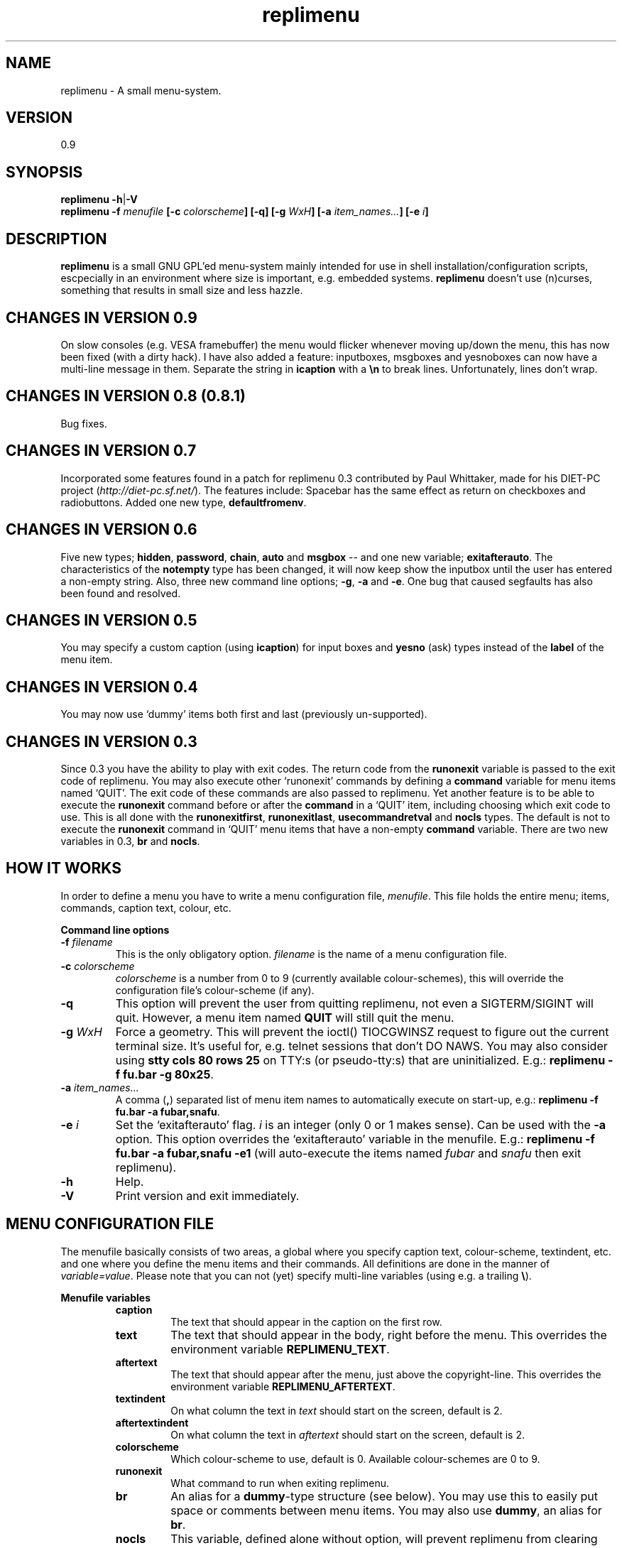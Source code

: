 .\" nroff source
.\" groff -man -Tascii replimenu.1
.\"
.TH replimenu 1 "Dec 2003" "replimenu 0.9" "replimenu"
.SH NAME
replimenu \- A small menu-system.
.SH VERSION
0.9
.SH SYNOPSIS
.BR "replimenu -h" | "-V"
.br
.BI "replimenu -f " "menufile " "[-c " colorscheme "] [-q] [-g " WxH "] [-a "item_names... "] [-e "i "]"
.SH DESCRIPTION
.B replimenu
is a small GNU GPL'ed menu-system mainly intended for use in shell
installation/configuration scripts, escpecially in an environment where size is
important, e.g. embedded systems.
.B replimenu
doesn't use (n)curses, something that results in small size and less hazzle.
.SH CHANGES IN VERSION 0.9
On slow consoles (e.g. VESA framebuffer) the menu would flicker whenever moving
up/down the menu, this has now been fixed (with a dirty hack). I have also
added a feature: inputboxes, msgboxes and yesnoboxes can now have a multi-line
message in them. Separate the string in \fBicaption\fP with a \fB\\n\fP to break
lines. Unfortunately, lines don't wrap.
.SH CHANGES IN VERSION 0.8 (0.8.1)
Bug fixes.
.SH CHANGES IN VERSION 0.7
Incorporated some features found in a patch for replimenu 0.3 contributed by
Paul Whittaker, made for his DIET-PC project (\fIhttp://diet-pc.sf.net/\fP).
The features include: Spacebar has the same effect as return on checkboxes and
radiobuttons. Added one new type, \fBdefaultfromenv\fP.
.SH CHANGES IN VERSION 0.6
Five new types; \fBhidden\fP, \fBpassword\fP, \fBchain\fP, \fBauto\fP and
\fBmsgbox\fP -- and one new variable; \fBexitafterauto\fP. The characteristics
of the \fBnotempty\fP type has been changed, it will now keep show the inputbox
until the user has entered a non-empty string. Also, three new command line
options; \fB-g\fP, \fB-a\fP and \fB-e\fP. One bug that caused segfaults has
also been found and resolved.
.SH CHANGES IN VERSION 0.5
You may specify a custom caption (using \fBicaption\fP) for input boxes and
\fByesno\fP (ask) types instead of the \fBlabel\fP of the menu item.
.SH CHANGES IN VERSION 0.4
You may now use `dummy' items both first and last (previously un-supported).
.SH CHANGES IN VERSION 0.3
Since 0.3 you have the ability to play with exit codes. The return code from
the \fBrunonexit\fP variable is passed to the exit code of replimenu. You may
also execute other `runonexit' commands by defining a \fBcommand\fP variable
for menu items named `QUIT'. The exit code of these commands are also passed to
replimenu. Yet another feature is to be able to execute the \fBrunonexit\fP
command before or after the \fBcommand\fP in a `QUIT' item, including choosing
which exit code to use. This is all done with the \fBrunonexitfirst\fP,
\fBrunonexitlast\fP, \fBusecommandretval\fP and \fBnocls\fP types. The default
is not to execute the \fBrunonexit\fP command in `QUIT' menu items that have a
non-empty \fBcommand\fP variable. There are two new variables in 0.3, \fBbr\fP
and \fBnocls\fP.
.SH HOW IT WORKS
In order to define a menu you have to write a menu configuration file,
.IR menufile .
This file holds the entire menu; items, commands, caption text, colour, etc.
.sp
\fBCommand line options\fP
.TP
.BI "-f " filename
This is the only obligatory option.
.I filename
is the name of a menu configuration file.
.TP
.BI "-c " colorscheme
.I colorscheme
is a number from 0 to 9 (currently available colour-schemes),
this will override the configuration file's colour-scheme (if any).
.TP
.B "-q"
This option will prevent the user from quitting replimenu, not even a
SIGTERM/SIGINT will quit. However, a menu item named \fBQUIT\fP will still quit
the menu.
.TP
.BI "-g " "WxH"
Force a geometry. This will prevent the ioctl() TIOCGWINSZ request to figure
out the current terminal size. It's useful for, e.g. telnet sessions that don't
DO NAWS. You may also consider using \fBstty cols 80 rows 25\fP on TTY:s (or
pseudo-tty:s) that are uninitialized. E.g.: \fBreplimenu -f fu.bar -g 80x25\fP.
.TP
.BI "-a " "item_names..."
A comma (\fB,\fP) separated list of menu item names to automatically execute on
start-up, e.g.: \fBreplimenu -f fu.bar -a fubar,snafu\fP.
.TP
.BI "-e " i
Set the `exitafterauto' flag. \fIi\fP is an integer (only 0 or 1 makes sense).
Can be used with the \fB-a\fP option. This option overrides the `exitafterauto'
variable in the menufile. E.g.: \fBreplimenu -f fu.bar -a fubar,snafu -e1\fP
(will auto-execute the items named \fIfubar\fP and \fIsnafu\fP then exit
replimenu).
.TP
.B "-h"
Help.
.TP
.B "-V"
Print version and exit immediately.
.SH MENU CONFIGURATION FILE
The menufile basically consists of two areas, a global where you specify
caption text, colour-scheme, textindent, etc. and one where you define the menu
items and their commands. All definitions are done in the manner of
\fIvariable=value\fP. Please note that you can not (yet) specify multi-line
variables (using e.g. a trailing \fB\\\fP).
.sp
.B Menufile variables
.RS
.TP
.B caption
The text that should appear in the caption on the first row.
.TP
.B text
The text that should appear in the body, right before the menu. This overrides
the environment variable \fBREPLIMENU_TEXT\fP.
.TP
.B aftertext
The text that should appear after the menu, just above the copyright-line. This
overrides the environment variable \fBREPLIMENU_AFTERTEXT\fP.
.TP
.B textindent
On what column the text in \fItext\fP should start on the screen, default is 2.
.TP
.B aftertextindent
On what column the text in \fIaftertext\fP should start on the screen, default is 2.
.TP
.B colorscheme
Which colour-scheme to use, default is 0. Available colour-schemes are 0 to 9.
.TP
.B runonexit
What command to run when exiting replimenu.
.TP
.B br
An alias for a \fBdummy\fP-type structure (see below). You may use this to
easily put space or comments between menu items. You may also use \fBdummy\fP,
an alias for \fBbr\fP.
.TP
.B nocls
This variable, defined alone without option, will prevent replimenu from
clearing the screen upon exit. For `QUIT' menu items you must use the
\fBnocls\fP type, as the default for `QUIT' menu items is to always clear the
screen.
.TP
.B exitafterauto
Defined alone without parameters this variable will tell replimenu to exit
immediately after running through menu items with the \fBauto\fP type set. If
there are no \fBauto\fP types available, replimenu will not exit. Because the
exit is like pressing Q, \fBrunonexit\fP can be used together with this option.
.TP
.B "begin menuitem"
Indicates the start of a menu item structure. This can also be \fBbegin
item\fP, \fBdefine item\fP or \fBstart item\fP.
./"************************************
.RS
.TP
.B name
The name of the menu item. If \fIname\fP is \fBQUIT\fP then this menu item can
be used to quit replimenu.
.TP
.B label
The label text that will visually appear in the menu.
.TP
.B icaption
Only for input boxes and `yesno' (`ask') types. You may use this variable to
optionally specify a different caption than \fBlabel\fP.
.TP
.B bullet
The icon next to the label text, defaults to \fBNUMBERED\fP which will
enumerate each menu item according to their position, starting from 1.
.TP
.B type
The type and characteristics of this menu item. The variables below can be OR'd
together to shape the item differently (e.g. \fBpause | input\fP).
./"************************************
.RS
.TP
.B regular
A regular menu item, that is, it will execute the command and return. This will
override any other value.
.TP
.B ask
Will ask whether to execute this command or not. Can also be \fByesno\fP.
.TP
.B input
Will produce a pop-up box with an input field. The user's input will be passed
to the environment variable \fBRM_INPUT\fP, that is, you can use it in the
\fBcommand\fP variable. Can also be \fBinputbox\fP.
.TP
.B pause
This will present a prompt just after a command returns and force the user to
press any key to continue.
.TP
.B msgbox
Or \fBmessagebox\fP, displays a simple one line message box with an
"OK-button".
.TP
.B variable
Or \fBvar\fP, changes the characteristics of the menu item entirely. This makes
the item a variable, basically an \fBinputbox\fP without a command. The
environment variable \fBRM_name\fP is set (where \fIname\fP is the name of the
menu item) to the value of the variable. If \fBvariable\fP is used together
with \fBask\fP then the value can only be \fIyes\fP or \fIno\fP. When replimenu
is initialized \fBRM_name\fP is set to the value of \fBdefault\fP.
.TP
.B checkbox
Or \fBoption\fP, creates a selectable menu item. When the item has an \fBX\fP
in it's checkbox the environment variable \fBRM_name\fP will be set to the
value of \fBdefault\fP. If the item is not selected, \fBRM_name\fP will not
exist in the environment. \fIname\fP is changed to the actual \fBname\fP of the
menu item. This item can be used together with \fBselected\fP.
.TP
.B radiobutton
Or \fBradio\fP. This menu item is for creating an array of selectable items
where only one of the items can be selected. To use this item, each
\fBradiobutton\fP that you want to be part of the same array must share the
same \fBname\fP, and each must have different \fBdefault\fP values. When an
item is selected \fBRM_name\fP (\fIname\fP is changed to the name of the item)
is set to \fBdefault\fP. This item can be used together with \fBselected\fP.
.TP
.B selected
To be used together with \fBcheckbox\fP or \fBradiobutton\fP, makes the item
selected by default.
.TP
.B setenvrmitem
Or \fBsetenvitem\fP, sets the environment variable \fBRM_ITEM\fP to this menu
item's name on execution of the command.
.TP
.B defaultfromenv
Or \fBdefaultfromenvironment\fP, or simply \fBdfenv\fP. If the \fBdefault\fP
field is empty, this option will cause replimenu to look for \fBRM_name\fP
(\fIname\fP is the name of the menu item) among the environment variables, if
it exists replimenu will use it's value as the \fBdefault\fP value.
.TP
.B runonexitfirst
This is only applicable for menu items named \fBQUIT\fP. \fBrunonexitfirst\fP
(or simply \fBrunonexit\fP) will execute the \fBrunonexit\fP command before
executing the command specified for the `QUIT' menu item. In order to use this,
the \fBcommand\fP variable for the `QUIT' item must not be empty. The default
behaviour of this option is to exit with the exit code of the \fBrunonexit\fP
command. You may choose which exit code to use by specifying the
\fBusecommandretval\fP type (e.g. \fBrunonexitfirst|usecommandretval\fP).
.TP
.B runonexitlast
Same as above, only execute the \fBrunonexit\fP command last. The default
behaviour of this option is to exit with the exit code of the \fBrunonexit\fP
command. You may choose which exit code to use by specifying the
\fBusecommandretval\fP type (e.g. \fBrunonexitfirst|usecommandretval\fP).
.TP
.B usecommandretval
Will tell replimenu to use the exit code of the \fBcommand\fP in a `QUIT' menu
item instead of the \fBrunonexit\fP code.
.TP
.B nocls
This type is specifically for `QUIT' menu items. It prevents replimenu from
clearing the screen upon exit.
.TP
.B hidden
This type will prevent the menu item from visually appearing in the menu. It's
still useful as a regular menu item, but only as either a variable or as a
member of a \fBchain\fP.
.TP
.B chain
If you wish to chain, that is, tie the current menu item together with the next
menu item. By pressing enter on a menu item with the \fBchain\fP type the
following menu item will also be executed (as if one pressed the next menu item
consecutively). It is mainly useful together with \fBhidden\fP types where only
the first chained item is visible.
.TP
.B password
Or simply \fBpasswd\fP. This will tell an \fBinput\fP type to show stars
(\fB*\fP) instead of actual characters.
.TP
.B auto
Also \fBautoexec\fP. Automatically execute this menu item on start-up. Every
menu item marked \fBauto\fP will be executed consecutively until there are no
\fBauto\fP types left to execute. You may also make replimenu exit once the
\fBauto\fP run is complete, see \fBexitafterauto\fP.
.TP
.B notempty
Don't allow a variable or input box value to be empty. If the user enters an
empty string in an inputbox (including \fBvar\fP type input boxes) replimenu
will keep show the inputbox and ask for input until a non-empty string has been
entered.
.TP
.B dummy
The characteristics of the \fBdummy\fP type has been changed since version 0.2.
You may now use it to separate menu items from each other or, e.g. add text
above a menu item. See the example configuration file below.
.RE
./"************************************
.TP
.B default
The default value of this menu item. Used together with \fBinputbox\fP,
\fBvar\fP, \fBcheckbox\fP or \fBradiobutton\fP.
.TP
.B command
The command to execute (if this menu item is not a variable) when pressing
return in the menu.
.RE
./"************************************
.TP
.B end
Ends the definition of a menu item structure. This can also be \fBstop\fP.
.RE
.sp
.B Example configuration file
.sp
.RS
.nf
caption = Example Menu
colorscheme = 2
text = Scroll up and down using the arrow-keys.
aftertext = For more info, visit:\\nhttp://replimenu.sf.net
runonexit = printenv | grep "RM_"
# don't clear the screen when exiting.
nocls

begin item
    name = option1
    type = checkbox | selected
    label = Check me please (-i)
    default = -i
    command = echo hello; read
end

begin item
    name = option2
    type = checkbox
    label = Check me too (-o)
    default = -o /tmp/tmpfile
end

## The old dummy way...

#begin item
#	type = dummy
#end
#begin item
#	type = dummy
#	label = Make your selection below
#end

## The new way (since 0.3) to do it...

br
br Make your selection below
br

begin item
    name = radio1
    type = radiobutton
    label = First choice
    default = 1
end

begin item
    name = radio1
    type = radiobutton|selected
    label = Second choice
    default = 2
end

begin item
    name = radio1
    type = radiobutton
    label = Third choice
    default = 3
end

br

## a few chained items
begin item
    name = uname
    label = Enter login info
    icaption = Enter user name:
    type = input | var | notempty | chain
    default = anonymous
end
begin item
    name = passwd
    label = password
    icaption = Enter password:
    type = input | var | notempty | chain | hidden | password
end
begin item
    name = doit
    label = show the results
    type = pause | hidden
    command = echo " uname: $RM_uname" ; echo "passwd: $RM_passwd"
end
## end of chained items

br

start item
    name = item2
    label = View mounts
    type = pause
    command = cat /proc/mounts
stop

begin item
    name = item3
    label = Enter your garbage code
    icaption = Enter your garbage code below:
    type = input | var | notempty
    default = Hello world
end

begin item
    name = item4
    label = fdformat /dev/fd0
    icaption = Really fdformat /dev/fd0 ?
    type = ask | pause
    command = fdformat /dev/fd0
end

br

begin item
    name = QUIT
    type = runonexitlast|usecommandretval
    bullet = <--
    label = Quit (condition 1)
    command = echo "Hello world"; exit 1
end

begin item
# since no runonexit was specified here,
# it will not run the runonexit command.
    name = QUIT
    bullet = <--
    label = Quit (condition 2)
    command = exit 2
end
.fi
.RE
.sp
.SH ENVIRONMENT VARIABLES
All \fBRM_\fP variables can be used when executing commands within the menu.
.TP
.B RM_ITEM
If \fBsetenvrmitem\fP is specified then this variable's value will be the name
of the menu item.
.TP
.B RM_INPUT
The value of an \fBinputbox\fP.
.TP
.B RM_name
In variables, checkboxes and radiobuttons, the \fIname\fP is replaced with the
item's name. This is a global variable, it can be used in every item in the
menu.
.TP
.B REPLIMENU_TEXT
Same as the \fBtext\fP variable in the menu file. The value of this variable
will be printed in the body before the menu.
.TP
.B REPLIMENU_AFTERTEXT
Same as the \fBaftertext\fP variable in the menu file. The value of this variable
will be printed in the body after the menu.
./"************************************
.SH NAVIGATION
You may use the \fIarrow keys\fP, \fIPage Up\fP, \fIPage Down\fP, \fIHome\fP
and \fIEnd\fP to navigate the menu. When an \fBinputbox\fP or an \fBask\fP item
is displayed you may press \fIESC\fP two times to cancel. Pressing \fIF10\fP or
\fIQ\fP will quit the menu (unless the \fB-q\fP option was specified).
./"************************************
.SH BUGS
Certainly. Report bugs to \fBreplichaun@zebra.ath.cx\fP, please be as specific
as possible and explain for me how to repeat the bug.
.SH COPYRIGHT
.B replimenu
is Copyright (C) 2003,2004 Michel Blomgren

.B replimenu
is free software; you can redistribute it and/or modify it under the terms of
the GNU General Public License as published by the Free Software Foundation;
either version 2 of the License, or (at your option) any later version.
.sp
.B replimenu
is distributed in the hope that it will be useful, but WITHOUT ANY WARRANTY;
without even the implied warranty of MERCHANTABILITY or FITNESS FOR A
PARTICULAR PURPOSE.  See the GNU General Public License for more details (refer
to the COPYING-file).
.SH AUTHOR
Michel Blomgren
.RB ( replichaun@zebra.ath.cx )
.br
http://zebra.ath.cx
.br
http://replimenu.sourceforge.net
.SH SEE ALSO
.BR dialog (1),
.BR ncurses (3)
